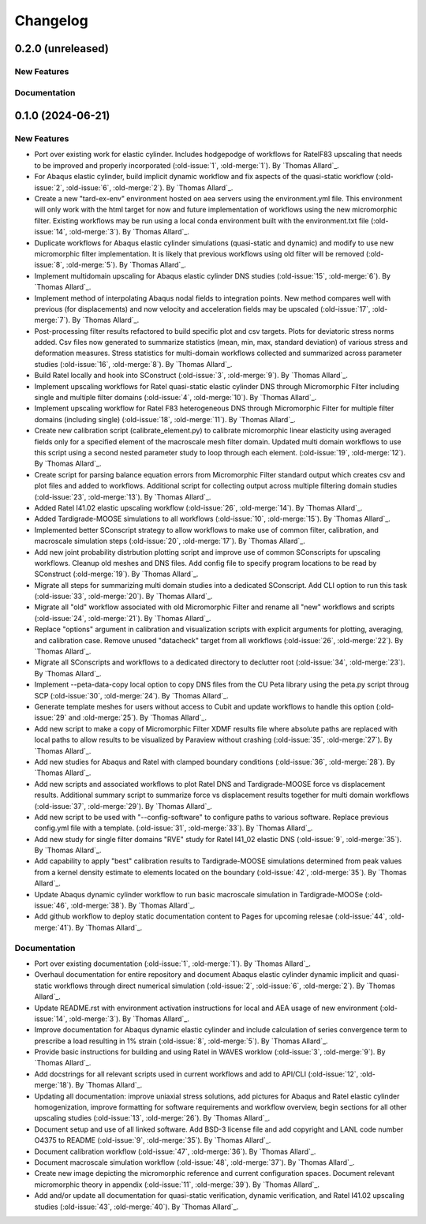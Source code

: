 .. _changelog:

#########
Changelog
#########

******************
0.2.0 (unreleased)
******************

New Features
============

Documentation
=============

******************
0.1.0 (2024-06-21)
******************

New Features
============
- Port over existing work for elastic cylinder. Includes hodgepodge of workflows for
  RatelF83 upscaling that needs to be improved and properly incorporated
  (:old-issue:`1`, :old-merge:`1`). By `Thomas Allard`_.
- For Abaqus elastic cylinder, build implicit dynamic workflow and fix aspects of the
  quasi-static workflow (:old-issue:`2`, :old-issue:`6`, :old-merge:`2`). By `Thomas Allard`_.
- Create a new "tard-ex-env" environment hosted on aea servers using the environment.yml
  file. This environment will only work with the html target for now and future
  implementation of workflows using the new micromorphic filter. Existing workflows
  may be run using a local conda environment built with the environment.txt file
  (:old-issue:`14`, :old-merge:`3`). By `Thomas Allard`_.
- Duplicate workflows for Abaqus elastic cylinder simulations (quasi-static and dynamic)
  and modify to use new micromorphic filter implementation. It is likely that previous
  workflows using old filter will be removed (:old-issue:`8`, :old-merge:`5`).
  By `Thomas Allard`_.
- Implement multidomain upscaling for Abaqus elastic cylinder DNS studies
  (:old-issue:`15`, :old-merge:`6`). By `Thomas Allard`_.
- Implement method of interpolating Abaqus nodal fields to integration points. New method
  compares well with previous (for displacements) and now velocity and acceleration
  fields may be upscaled (:old-issue:`17`, :old-merge:`7`). By `Thomas Allard`_.
- Post-processing filter results refactored to build specific plot and csv targets.
  Plots for deviatoric stress norms added. Csv files now generated to summarize statistics
  (mean, min, max, standard deviation) of various stress and deformation measures.
  Stress statistics for multi-domain workflows collected and summarized across
  parameter studies (:old-issue:`16`, :old-merge:`8`). By `Thomas Allard`_.
- Build Ratel locally and hook into SConstruct (:old-issue:`3`, :old-merge:`9`).
  By `Thomas Allard`_.
- Implement upscaling workflows for Ratel quasi-static elastic cylinder DNS
  through Micromorphic Filter including single and multiple filter domains
  (:old-issue:`4`, :old-merge:`10`). By `Thomas Allard`_.
- Implement upscaling workflow for Ratel F83 heterogeneous DNS through 
  Micromorphic Filter for multiple filter domains (including single)
  (:old-issue:`18`, :old-merge:`11`). By `Thomas Allard`_.
- Create new calibration script (calibrate_element.py) to calibrate micromorphic
  linear elasticity using averaged fields only for a specified element of the
  macroscale mesh filter domain. Updated multi domain workflows to use this script
  using a second nested parameter study to loop through each element.
  (:old-issue:`19`, :old-merge:`12`). By `Thomas Allard`_.
- Create script for parsing balance equation errors from Micromorphic Filter standard
  output which creates csv and plot files and added to workflows. Additional script
  for collecting output across multiple filtering domain studies
  (:old-issue:`23`, :old-merge:`13`). By `Thomas Allard`_.
- Added Ratel I41.02 elastic upscaling workflow (:old-issue:`26`, :old-merge:`14`).
  By `Thomas Allard`_.
- Added Tardigrade-MOOSE simulations to all workflows (:old-issue:`10`, :old-merge:`15`).
  By `Thomas Allard`_.
- Implemented better SConscript strategy to allow workflows to make use of common
  filter, calibration, and macroscale simulation steps (:old-issue:`20`, :old-merge:`17`).
  By `Thomas Allard`_.
- Add new joint probability distrbution plotting script and improve use of common
  SConscripts for upscaling workflows. Cleanup old meshes and DNS files. Add
  config file to specify program locations to be read by SConstruct
  (:old-merge:`19`). By `Thomas Allard`_.
- Migrate all steps for summarizing multi domain studies into a dedicated
  SConscript. Add CLI option to run this task (:old-issue:`33`, :old-merge:`20`).
  By `Thomas Allard`_.
- Migrate all "old" workflow associated with old Micromorphic Filter and rename
  all "new" workflows and scripts (:old-issue:`24`, :old-merge:`21`).
  By `Thomas Allard`_.
- Replace "options" argument in calibration and visualization scripts with explicit
  arguments for plotting, averaging, and calibration case. Remove unused "datacheck"
  target from all workflows (:old-issue:`26`, :old-merge:`22`). By `Thomas Allard`_.
- Migrate all SConscripts and workflows to a dedicated directory to declutter root
  (:old-issue:`34`, :old-merge:`23`). By `Thomas Allard`_.
- Implement --peta-data-copy local option to copy DNS files from the CU Peta library
  using the peta.py script throug SCP (:old-issue:`30`, :old-merge:`24`).
  By `Thomas Allard`_.
- Generate template meshes for users without access to Cubit and update workflows
  to handle this option (:old-issue:`29` and :old-merge:`25`). By `Thomas Allard`_.
- Add new script to make a copy of Micromorphic Filter XDMF results file where
  absolute paths are replaced with local paths to allow results to be visualized
  by Paraview without crashing (:old-issue:`35`, :old-merge:`27`). By `Thomas Allard`_.
- Add new studies for Abaqus and Ratel with clamped boundary conditions
  (:old-issue:`36`, :old-merge:`28`). By `Thomas Allard`_.
- Add new scripts and associated workflows to plot Ratel DNS and Tardigrade-MOOSE
  force vs displacement results. Additional summary script to summarize
  force vs displacement results together for multi domain workflows
  (:old-issue:`37`, :old-merge:`29`). By `Thomas Allard`_.
- Add new script to be used with "--config-software" to configure paths to
  various software. Replace previous config.yml file with a template.
  (:old-issue:`31`, :old-merge:`33`). By `Thomas Allard`_.
- Add new study for single filter domains "RVE" study for Ratel I41_02 elastic
  DNS (:old-issue:`9`, :old-merge:`35`). By `Thomas Allard`_.
- Add capability to apply "best" calibration results to Tardigrade-MOOSE simulations
  determined from peak values from a kernel density estimate to elements located on
  the boundary (:old-issue:`42`, :old-merge:`35`). By `Thomas Allard`_.
- Update Abaqus dynamic cylinder workflow to run basic macroscale simulation in
  Tardigrade-MOOSe (:old-issue:`46`, :old-merge:`38`). By `Thomas Allard`_.
- Add github workflow to deploy static documentation content to Pages for upcoming
  relesae (:old-issue:`44`, :old-merge:`41`). By `Thomas Allard`_.

Documentation
=============
- Port over existing documentation (:old-issue:`1`, :old-merge:`1`). By `Thomas Allard`_.
- Overhaul documentation for entire repository and document Abaqus elastic cylinder
  dynamic implicit and quasi-static workflows through direct numerical simulation
  (:old-issue:`2`, :old-issue:`6`, :old-merge:`2`). By `Thomas Allard`_.
- Update README.rst with environment activation instructions for local and AEA
  usage of new environment (:old-issue:`14`, :old-merge:`3`). By `Thomas Allard`_.
- Improve documentation for Abaqus dynamic elastic cylinder and include calculation
  of series convergence term to prescribe a load resulting in 1% strain
  (:old-issue:`8`, :old-merge:`5`). By `Thomas Allard`_.
- Provide basic instructions for building and using Ratel in WAVES worklow
  (:old-issue:`3`, :old-merge:`9`). By `Thomas Allard`_.
- Add docstrings for all relevant scripts used in current workflows and add to 
  API/CLI (:old-issue:`12`, :old-merge:`18`). By `Thomas Allard`_.
- Updating all documentation: improve uniaxial stress solutions, add pictures for
  Abaqus and Ratel elastic cylinder homogenization, improve formatting for software
  requirements and workflow overview, begin sections for all other upscaling
  studies (:old-issue:`13`, :old-merge:`26`). By `Thomas Allard`_.
- Document setup and use of all linked software. Add BSD-3 license file and add
  copyright and LANL code number O4375 to README
  (:old-issue:`9`, :old-merge:`35`). By `Thomas Allard`_.
- Document calibration workflow (:old-issue:`47`, :old-merge:`36`). By `Thomas Allard`_.
- Document macroscale simulation workflow (:old-issue:`48`, :old-merge:`37`).
  By `Thomas Allard`_.
- Create new image depicting the micromorphic reference and current configuration spaces.
  Document relevant micromorphic theory in appendix (:old-issue:`11`, :old-merge:`39`).
  By `Thomas Allard`_.
- Add and/or update all documentation for quasi-static verification, dynamic verification,
  and Ratel I41.02 upscaling studies (:old-issue:`43`, :old-merge:`40`). By `Thomas Allard`_.
